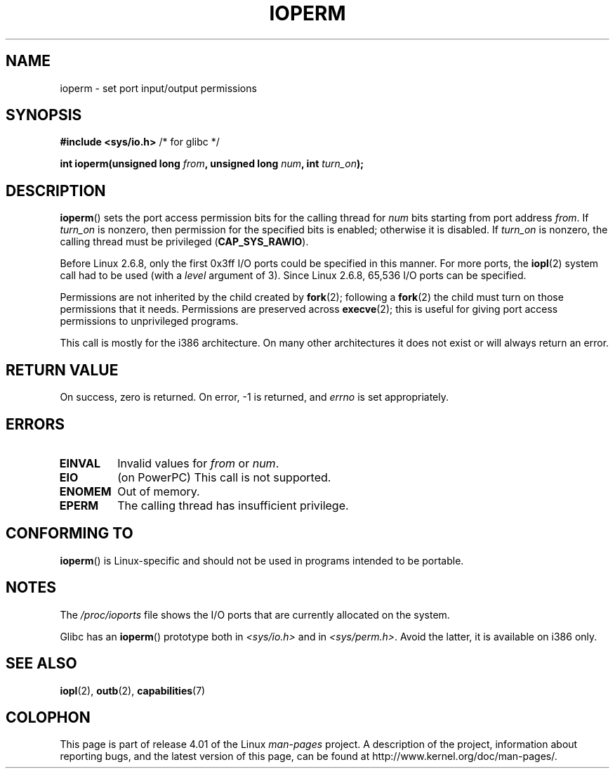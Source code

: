 .\" Copyright (c) 1993 Michael Haardt
.\" (michael@moria.de)
.\" Fri Apr  2 11:32:09 MET DST 1993
.\"
.\" %%%LICENSE_START(GPLv2+_DOC_FULL)
.\" This is free documentation; you can redistribute it and/or
.\" modify it under the terms of the GNU General Public License as
.\" published by the Free Software Foundation; either version 2 of
.\" the License, or (at your option) any later version.
.\"
.\" The GNU General Public License's references to "object code"
.\" and "executables" are to be interpreted as the output of any
.\" document formatting or typesetting system, including
.\" intermediate and printed output.
.\"
.\" This manual is distributed in the hope that it will be useful,
.\" but WITHOUT ANY WARRANTY; without even the implied warranty of
.\" MERCHANTABILITY or FITNESS FOR A PARTICULAR PURPOSE.  See the
.\" GNU General Public License for more details.
.\"
.\" You should have received a copy of the GNU General Public
.\" License along with this manual; if not, see
.\" <http://www.gnu.org/licenses/>.
.\" %%%LICENSE_END
.\"
.\" Modified Sat Jul 24 15:12:05 1993 by Rik Faith <faith@cs.unc.edu>
.\" Modified Tue Aug  1 16:27    1995 by Jochen Karrer
.\"                              <cip307@cip.physik.uni-wuerzburg.de>
.\" Modified Tue Oct 22 08:11:14 EDT 1996 by Eric S. Raymond <esr@thyrsus.com>
.\" Modified Mon Feb 15 17:28:41 CET 1999 by Andries E. Brouwer <aeb@cwi.nl>
.\" Modified, 27 May 2004, Michael Kerrisk <mtk.manpages@gmail.com>
.\"     Added notes on capability requirements
.\"
.TH IOPERM 2 2014-08-19 "Linux" "Linux Programmer's Manual"
.SH NAME
ioperm \- set port input/output permissions
.SH SYNOPSIS
.B #include <sys/io.h>
/* for glibc */
.sp
.BI "int ioperm(unsigned long " from ", unsigned long " num ", int " turn_on );
.SH DESCRIPTION
.BR ioperm ()
sets the port access permission bits for the calling thread for
.I num
bits starting from port address
.IR from .
If
.I turn_on
is nonzero, then permission for the specified bits is enabled;
otherwise it is disabled.
If
.I turn_on
is nonzero, the calling thread must be privileged
.RB ( CAP_SYS_RAWIO ).

Before Linux 2.6.8,
only the first 0x3ff I/O ports could be specified in this manner.
For more ports, the
.BR iopl (2)
system call had to be used (with a
.I level
argument of 3).
Since Linux 2.6.8, 65,536 I/O ports can be specified.

Permissions are not inherited by the child created by
.BR fork (2);
following a
.BR fork (2)
the child must turn on those permissions that it needs.
Permissions are preserved across
.BR execve (2);
this is useful for giving port access permissions to unprivileged
programs.

This call is mostly for the i386 architecture.
On many other architectures it does not exist or will always
return an error.
.SH RETURN VALUE
On success, zero is returned.
On error, \-1 is returned, and
.I errno
is set appropriately.
.SH ERRORS
.TP
.B EINVAL
Invalid values for
.I from
or
.IR num .
.TP
.B EIO
(on PowerPC) This call is not supported.
.TP
.B ENOMEM
.\" Could not allocate I/O bitmap.
Out of memory.
.TP
.B EPERM
The calling thread has insufficient privilege.
.SH CONFORMING TO
.BR ioperm ()
is Linux-specific and should not be used in programs
intended to be portable.
.SH NOTES
The
.I /proc/ioports
file shows the I/O ports that are currently allocated on the system.

Glibc has an
.BR ioperm ()
prototype both in
.I <sys/io.h>
and in
.IR <sys/perm.h> .
Avoid the latter, it is available on i386 only.
.SH SEE ALSO
.BR iopl (2),
.BR outb (2),
.BR capabilities (7)
.SH COLOPHON
This page is part of release 4.01 of the Linux
.I man-pages
project.
A description of the project,
information about reporting bugs,
and the latest version of this page,
can be found at
\%http://www.kernel.org/doc/man\-pages/.
